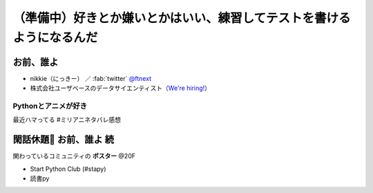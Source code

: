 ============================================================
（準備中）好きとか嫌いとかはいい、練習してテストを書けるようになるんだ
============================================================

.. アニメのスラングすぎて、英語で伝えるのが難しい

お前、誰よ
============================================================

* nikkie（にっきー） ／ :fab:`twitter` `@ftnext <https://twitter.com/ftnext>`__
* 株式会社ユーザベースのデータサイエンティスト（`We're hiring! <https://hrmos.co/pages/uzabase/jobs/1829077236709650481>`__）

.. image:: https://drive.google.com/uc?id=19PMMnkqDiFMCJBPwoA1B51ltQBG0y4kL

Pythonとアニメが好き
--------------------------------------------------

.. https://twitter.com/ftnext/status/1715665132804841707

    | いまはまだできなくても大丈夫。
    | これからできるようになればいい

最近ハマってる #ミリアニネタバレ感想

.. なぜテストコードが書けるといいのか

.. doctest

閑話休題🍵 お前、誰よ 続
============================================================

関わっているコミュニティの **ポスター** @20F

* Start Python Club (#stapy)
* 読書py

.. pytest
